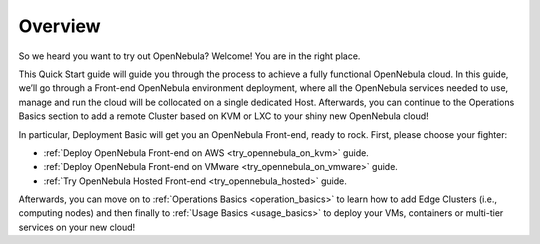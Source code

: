 .. _deployment_basics_overview:

========
Overview
========

So we heard you want to try out OpenNebula? Welcome! You are in the right place.

This Quick Start guide will guide you through the process to achieve a fully functional OpenNebula cloud. In this guide, we’ll go through a Front-end OpenNebula environment deployment, where all the OpenNebula services needed to use, manage and run the cloud will be collocated on a single dedicated Host. Afterwards, you can continue to the Operations Basics section to add a remote Cluster based on KVM or LXC to your shiny new OpenNebula cloud!

In particular, Deployment Basic will get you an OpenNebula Front-end, ready to rock. First, please choose your fighter:

- :ref:`Deploy OpenNebula Front-end on AWS <try_opennebula_on_kvm>` guide.
- :ref:`Deploy OpenNebula Front-end on VMware <try_opennebula_on_vmware>` guide.
- :ref:`Try OpenNebula Hosted Front-end  <try_opennebula_hosted>` guide.

Afterwards, you can move on to :ref:`Operations Basics <operation_basics>` to learn how to add Edge Clusters (i.e., computing nodes) and then finally to :ref:`Usage Basics <usage_basics>` to deploy your VMs, containers or multi-tier services on your new cloud!
